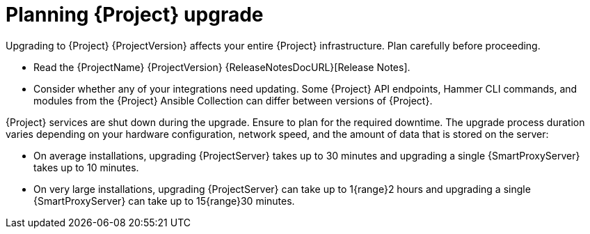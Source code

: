 [id="planning-{project-context}-upgrade"]
= Planning {Project} upgrade

Upgrading to {Project} {ProjectVersion} affects your entire {Project} infrastructure.
Plan carefully before proceeding.

* Read the {ProjectName} {ProjectVersion} {ReleaseNotesDocURL}[Release Notes].
* Consider whether any of your integrations need updating.
Some {Project} API endpoints, Hammer CLI commands, and modules from the {Project} Ansible Collection can differ between versions of {Project}.
ifdef::satellite[]
For information about changes in these tools, see the {ProjectName} {ProjectVersion} {ReleaseNotesDocURL}[Release Notes].
endif::[]
ifdef::satellite[]
* Optional: You can test the upgrade on a clone of your {ProjectServer}.
After you successfully test the upgrade on the clone, you can repeat the upgrade on your primary {ProjectServer} and discard the clone, or you can promote the clone to your primary {ProjectServer} and discard the previous primary {ProjectServer}.
For more information, see {AdministeringDocURL}cloning_satellite_server[Cloning {ProjectServer}] in _{AdministeringDocTitle}_.
endif::[]

{Project} services are shut down during the upgrade.
Ensure to plan for the required downtime.
The upgrade process duration varies depending on your hardware configuration, network speed, and the amount of data that is stored on the server:

* On average installations, upgrading {ProjectServer} takes up to 30 minutes and upgrading a single {SmartProxyServer} takes up to 10 minutes.
* On very large installations, upgrading {ProjectServer} can take up to 1{range}2 hours and upgrading a single {SmartProxyServer} can take up to 15{range}30 minutes.
